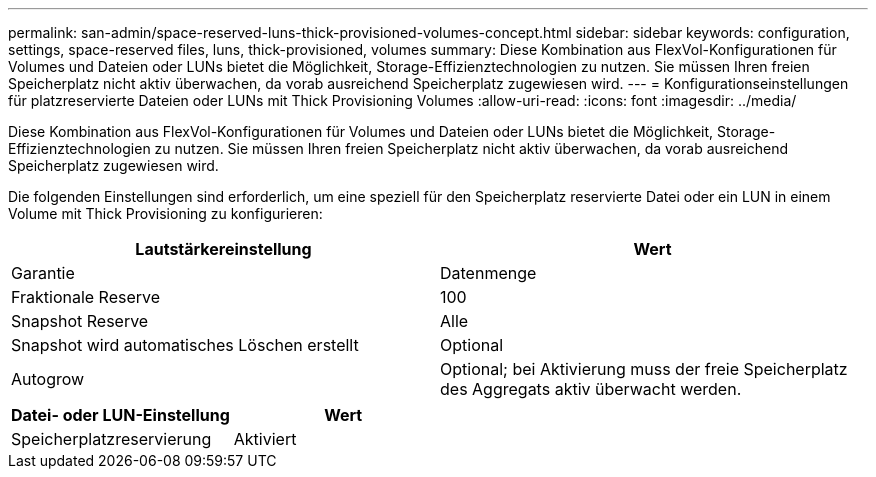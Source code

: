 ---
permalink: san-admin/space-reserved-luns-thick-provisioned-volumes-concept.html 
sidebar: sidebar 
keywords: configuration, settings, space-reserved files, luns, thick-provisioned, volumes 
summary: Diese Kombination aus FlexVol-Konfigurationen für Volumes und Dateien oder LUNs bietet die Möglichkeit, Storage-Effizienztechnologien zu nutzen. Sie müssen Ihren freien Speicherplatz nicht aktiv überwachen, da vorab ausreichend Speicherplatz zugewiesen wird. 
---
= Konfigurationseinstellungen für platzreservierte Dateien oder LUNs mit Thick Provisioning Volumes
:allow-uri-read: 
:icons: font
:imagesdir: ../media/


[role="lead"]
Diese Kombination aus FlexVol-Konfigurationen für Volumes und Dateien oder LUNs bietet die Möglichkeit, Storage-Effizienztechnologien zu nutzen. Sie müssen Ihren freien Speicherplatz nicht aktiv überwachen, da vorab ausreichend Speicherplatz zugewiesen wird.

Die folgenden Einstellungen sind erforderlich, um eine speziell für den Speicherplatz reservierte Datei oder ein LUN in einem Volume mit Thick Provisioning zu konfigurieren:

[cols="2*"]
|===
| Lautstärkereinstellung | Wert 


 a| 
Garantie
 a| 
Datenmenge



 a| 
Fraktionale Reserve
 a| 
100



 a| 
Snapshot Reserve
 a| 
Alle



 a| 
Snapshot wird automatisches Löschen erstellt
 a| 
Optional



 a| 
Autogrow
 a| 
Optional; bei Aktivierung muss der freie Speicherplatz des Aggregats aktiv überwacht werden.

|===
[cols="2*"]
|===
| Datei- oder LUN-Einstellung | Wert 


 a| 
Speicherplatzreservierung
 a| 
Aktiviert

|===